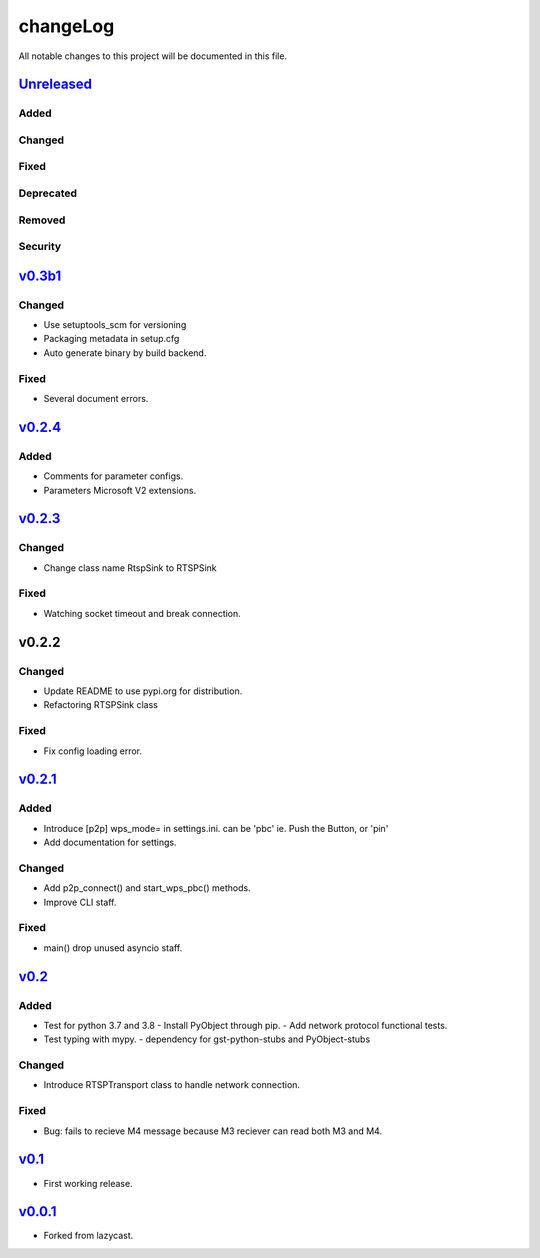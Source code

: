 =========
changeLog
=========

All notable changes to this project will be documented in this file.

`Unreleased`_
=============

Added
-----

Changed
-------

Fixed
-----

Deprecated
----------

Removed
-------

Security
--------

`v0.3b1`_
=========

Changed
-------

* Use setuptools_scm for versioning
* Packaging metadata in setup.cfg
* Auto generate binary by build backend.


Fixed
-----

* Several document errors.


`v0.2.4`_
=========

Added
-----

* Comments for parameter configs.
* Parameters Microsoft V2 extensions.


`v0.2.3`_
=========

Changed
-------

* Change class name RtspSink to RTSPSink

Fixed
-----

* Watching socket timeout and break connection.


v0.2.2
======

Changed
-------

* Update README to use pypi.org for distribution.
* Refactoring RTSPSink class

Fixed
-----

* Fix config loading error.

`v0.2.1`_
=========

Added
-----

* Introduce [p2p] wps_mode= in settings.ini.
  can be 'pbc' ie. Push the Button, or 'pin'

* Add documentation for settings.

Changed
-------

* Add p2p_connect() and start_wps_pbc() methods.
* Improve CLI staff.

Fixed
-----

* main() drop unused asyncio staff.

`v0.2`_
=======

Added
-----

* Test for python 3.7 and 3.8
  - Install PyObject through pip.
  - Add network protocol functional tests.
* Test typing with mypy.
  - dependency for gst-python-stubs and PyObject-stubs

Changed
-------

* Introduce RTSPTransport class to handle network connection.

Fixed
-----

* Bug: fails to recieve M4 message because M3 reciever can read both M3 and M4.


`v0.1`_
=======

* First working release.

`v0.0.1`_
=========

* Forked from lazycast.


.. _Unreleased: https://github.com/miurahr/picast/compare/v0.3b1...HEAD
.. _v0.3b1: https://github.com/miurahr/picast/compare/v0.2.4...v0.3b1
.. _v0.2.4: https://github.com/miurahr/picast/compare/v0.2.3...v0.2.4
.. _v0.2.3: https://github.com/miurahr/picast/compare/v0.2.1...v0.2.3
.. _v0.2.1: https://github.com/miurahr/picast/compare/v0.2...v0.2.1
.. _v0.2: https://github.com/miurahr/picast/compare/v0.1...v0.2
.. _v0.1: https://github.com/miurahr/picast/compare/v0.0.1...v0.1
.. _v0.0.1: https://github.com/miurahr/picast/compare/lazycast...v0.0.1
